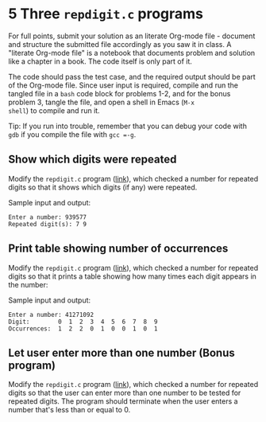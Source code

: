 #+startup: overview hideblocks indent entitiespretty:
* 5 Three =repdigit.c= programs

For full points, submit your solution as an literate Org-mode file -
document and structure the submitted file accordingly as you saw it in
class. A "literate Org-mode file" is a notebook that documents problem
and solution like a chapter in a book. The code itself is only part of
it.

The code should pass the test case, and the required output should be
part of the Org-mode file. Since user input is required, compile and
run the tangled file in a =bash= code block for problems 1-2, and for
the bonus problem 3, tangle the file, and open a shell in Emacs (=M-x
shell=) to compile and run it.

Tip: If you run into trouble, remember that you can debug your code
with =gdb= if you compile the file with =gcc =-g=.

** Show which digits were repeated

Modify the =repdigit.c= program ([[https://github.com/birkenkrahe/alg1/blob/main/org/2_arrays.org#solution-1][link]]), which checked a number for
repeated digits so that it shows which digits (if any) were repeated.

Sample input and output:
#+begin_example
Enter a number: 939577
Repeated digit(s): 7 9
#+end_example

** Print table showing number of occurrences

Modify the =repdigit.c= program ([[https://github.com/birkenkrahe/alg1/blob/main/org/2_arrays.org#solution-1][link]]), which checked a number for
repeated digits so that it prints a table showing how many times each
digit appears in the number:

Sample input and output:
#+begin_example
Enter a number: 41271092
Digit:        0  1  2  3  4  5  6  7  8  9
Occurrences:  1  2  2  0  1  0  0  1  0  1
#+end_example

** Let user enter more than one number (Bonus program)

Modify the =repdigit.c= program ([[https://github.com/birkenkrahe/alg1/blob/main/org/2_arrays.org#solution-1][link]]), which checked a number for
repeated digits so that the user can enter more than one number to be
tested for repeated digits. The program should terminate when the user
enters a number that's less than or equal to 0.
